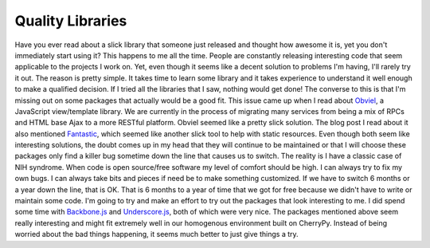 Quality Libraries
#################

Have you ever read about a slick library that someone just released and
thought how awesome it is, yet you don't immediately start using it?
This happens to me all the time. People are constantly releasing
interesting code that seem applicable to the projects I work on. Yet,
even though it seems like a decent solution to problems I'm having, I'll
rarely try it out.
The reason is pretty simple. It takes time to learn some library and it
takes experience to understand it well enough to make a qualified
decision. If I tried all the libraries that I saw, nothing would get
done! The converse to this is that I'm missing out on some packages that
actually would be a good fit.
This issue came up when I read about `Obviel`_, a JavaScript
view/template library. We are currently in the process of migrating many
services from being a mix of RPCs and HTML base Ajax to a more RESTful
platform. Obviel seemed like a pretty slick solution. The blog post I
read about it also mentioned `Fantastic`_, which seemed like another
slick tool to help with static resources. Even though both seem like
interesting solutions, the doubt comes up in my head that they will
continue to be maintained or that I will choose these packages only find
a killer bug sometime down the line that causes us to switch.
The reality is I have a classic case of NIH syndrome. When code is open
source/free software my level of comfort should be high. I can always
try to fix my own bugs. I can always take bits and pieces if need be to
make something customized. If we have to switch 6 months or a year down
the line, that is OK. That is 6 months to a year of time that we got for
free because we didn't have to write or maintain some code.
I'm going to try and make an effort to try out the packages that look
interesting to me. I did spend some time with `Backbone.js`_ and
`Underscore.js`_, both of which were very nice. The packages mentioned
above seem really interesting and might fit extremely well in our
homogenous environment built on CherryPy. Instead of being worried about
the bad things happening, it seems much better to just give things a
try.

.. _Obviel: http://www.obviel.org/en/latest/index.html
.. _Fantastic: http://fantastic.org
.. _Backbone.js: http://documentcloud.github.com/backbone/
.. _Underscore.js: http://documentcloud.github.com/underscore/


.. author:: default
.. categories:: code
.. tags:: cherrypy, javascript, programming, python
.. comments::
